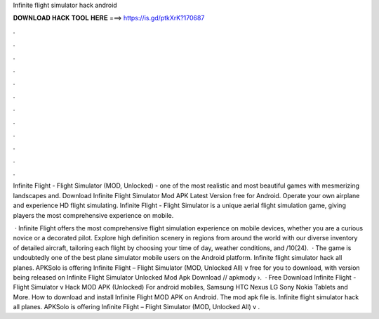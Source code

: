 Infinite flight simulator hack android



𝐃𝐎𝐖𝐍𝐋𝐎𝐀𝐃 𝐇𝐀𝐂𝐊 𝐓𝐎𝐎𝐋 𝐇𝐄𝐑𝐄 ===> https://is.gd/ptkXrK?170687



.



.



.



.



.



.



.



.



.



.



.



.

Infinite Flight - Flight Simulator (MOD, Unlocked) - one of the most realistic and most beautiful games with mesmerizing landscapes and. Download Infinite Flight Simulator Mod APK Latest Version free for Android. Operate your own airplane and experience HD flight simulating. Infinite Flight - Flight Simulator is a unique aerial flight simulation game, giving players the most comprehensive experience on mobile.

 · Infinite Flight offers the most comprehensive flight simulation experience on mobile devices, whether you are a curious novice or a decorated pilot. Explore high definition scenery in regions from around the world with our diverse inventory of detailed aircraft, tailoring each flight by choosing your time of day, weather conditions, and /10(24).  · The game is undoubtedly one of the best plane simulator mobile users on the Android platform. Infinite flight simulator hack all planes. APKSolo is offering Infinite Flight – Flight Simulator (MOD, Unlocked All) v free for you to download, with version being released on Infinite Flight Simulator Unlocked Mod Apk Download // apkmody ›.  · Free Download Infinite Flight - Flight Simulator v Hack MOD APK (Unlocked) For android mobiles, Samsung HTC Nexus LG Sony Nokia Tablets and More. How to download and install Infinite Flight MOD APK on Android. The mod apk file is. Infinite flight simulator hack all planes. APKSolo is offering Infinite Flight – Flight Simulator (MOD, Unlocked All) v .
